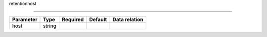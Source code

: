 .. _resource-retentionhost:

retentionhost

.. image:: ../_static/retentionhost.png

===================

.. csv-table::
   :header: "Parameter", "Type", "Required", "Default", "Data relation"

   "host", "string", "", "", ""


